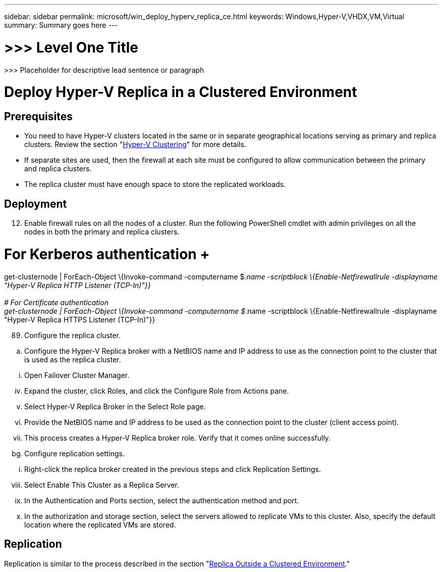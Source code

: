 ---
sidebar: sidebar
permalink: microsoft/win_deploy_hyperv_replica_ce.html
keywords: Windows,Hyper-V,VHDX,VM,Virtual
summary: Summary goes here
---

= >>> Level One Title

:hardbreaks:
:nofooter:
:icons: font
:linkattrs:
:imagesdir: ../media

[.lead]
>>> Placeholder for descriptive lead sentence or paragraph

= Deploy Hyper-V Replica in a Clustered Environment

== Prerequisites

* You need to have Hyper-V clusters located in the same or in separate geographical locations serving as primary and replica clusters. Review the section "link:\l[Hyper-V Clustering]" for more details.
* If separate sites are used, then the firewall at each site must be configured to allow communication between the primary and replica clusters.
* The replica cluster must have enough space to store the replicated workloads.

== Deployment

[arabic, start=12]
. Enable firewall rules on all the nodes of a cluster. Run the following PowerShell cmdlet with admin privileges on all the nodes in both the primary and replica clusters.

# For Kerberos authentication +
get-clusternode | ForEach-Object \{Invoke-command -computername $_.name -scriptblock \{Enable-Netfirewallrule -displayname "Hyper-V Replica HTTP Listener (TCP-In)"}} +
 +
# For Certificate authentication +
get-clusternode | ForEach-Object \{Invoke-command -computername $_.name -scriptblock \{Enable-Netfirewallrule -displayname "Hyper-V Replica HTTPS Listener (TCP-In)"}}

[arabic, start=89]
. Configure the replica cluster.

[loweralpha]
. Configure the Hyper-V Replica broker with a NetBIOS name and IP address to use as the connection point to the cluster that is used as the replica cluster.

[lowerroman]
. Open Failover Cluster Manager.

[lowerroman, start=4]
. Expand the cluster, click Roles, and click the Configure Role from Actions pane.
. Select Hyper-V Replica Broker in the Select Role page.
. Provide the NetBIOS name and IP address to be used as the connection point to the cluster (client access point).
. This process creates a Hyper-V Replica broker role. Verify that it comes online successfully.

[loweralpha, start=59]
. Configure replication settings.

[lowerroman]
. Right-click the replica broker created in the previous steps and click Replication Settings.

[lowerroman, start=8]
. Select Enable This Cluster as a Replica Server.
. In the Authentication and Ports section, select the authentication method and port.
. In the authorization and storage section, select the servers allowed to replicate VMs to this cluster. Also, specify the default location where the replicated VMs are stored.

== Replication

Replication is similar to the process described in the section "link:\l[Replica Outside a Clustered Environment]."
